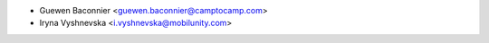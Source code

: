 * Guewen Baconnier <guewen.baconnier@camptocamp.com>
* Iryna Vyshnevska <i.vyshnevska@mobilunity.com>
